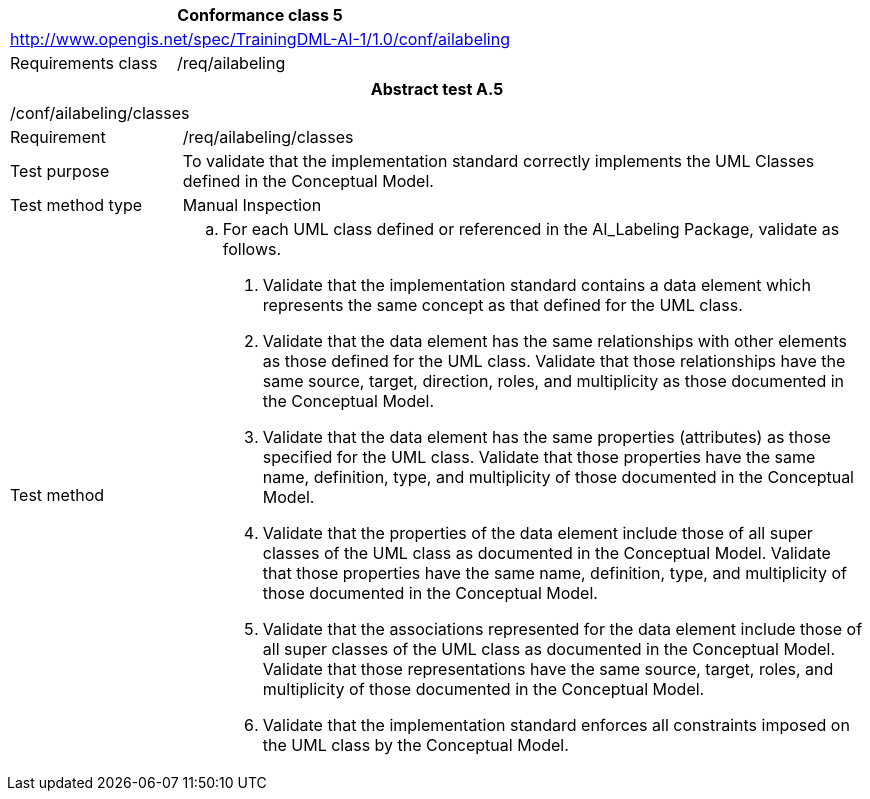 [width="100%",cols="33%,67%",options="header",]
|===
2+|*Conformance class 5*
2+|http://www.opengis.net/spec/TrainingDML-AI-1/1.0/conf/ailabeling
|Requirements class |/req/ailabeling
|===

[width="100%",cols="20%,80%",options="header",]
|===
2+|*Abstract test A.5*
2+|/conf/ailabeling/classes
|Requirement |/req/ailabeling/classes
|Test purpose |To validate that the implementation standard correctly implements the UML Classes defined in the Conceptual Model.
|Test method type |Manual Inspection
|Test method a|
[loweralpha]
. For each UML class defined or referenced in the AI_Labeling Package, validate as follows.
[arabic]
.. Validate that the implementation standard contains a data element which represents the same concept as that defined for the UML class.
.. Validate that the data element has the same relationships with other elements as those defined for the UML class. Validate that those relationships have the same source, target, direction, roles, and multiplicity as those documented in the Conceptual Model.
.. Validate that the data element has the same properties (attributes) as those specified for the UML class. Validate that those properties have the same name, definition, type, and multiplicity of those documented in the Conceptual Model.
.. Validate that the properties of the data element include those of all super classes of the UML class as documented in the Conceptual Model. Validate that those properties have the same name, definition, type, and multiplicity of those documented in the Conceptual Model.
.. Validate that the associations represented for the data element include those of all super classes of the UML class as documented in the Conceptual Model. Validate that those representations have the same source, target, roles, and multiplicity of those documented in the Conceptual Model.
.. Validate that the implementation standard enforces all constraints imposed on the UML class by the Conceptual Model.
|===